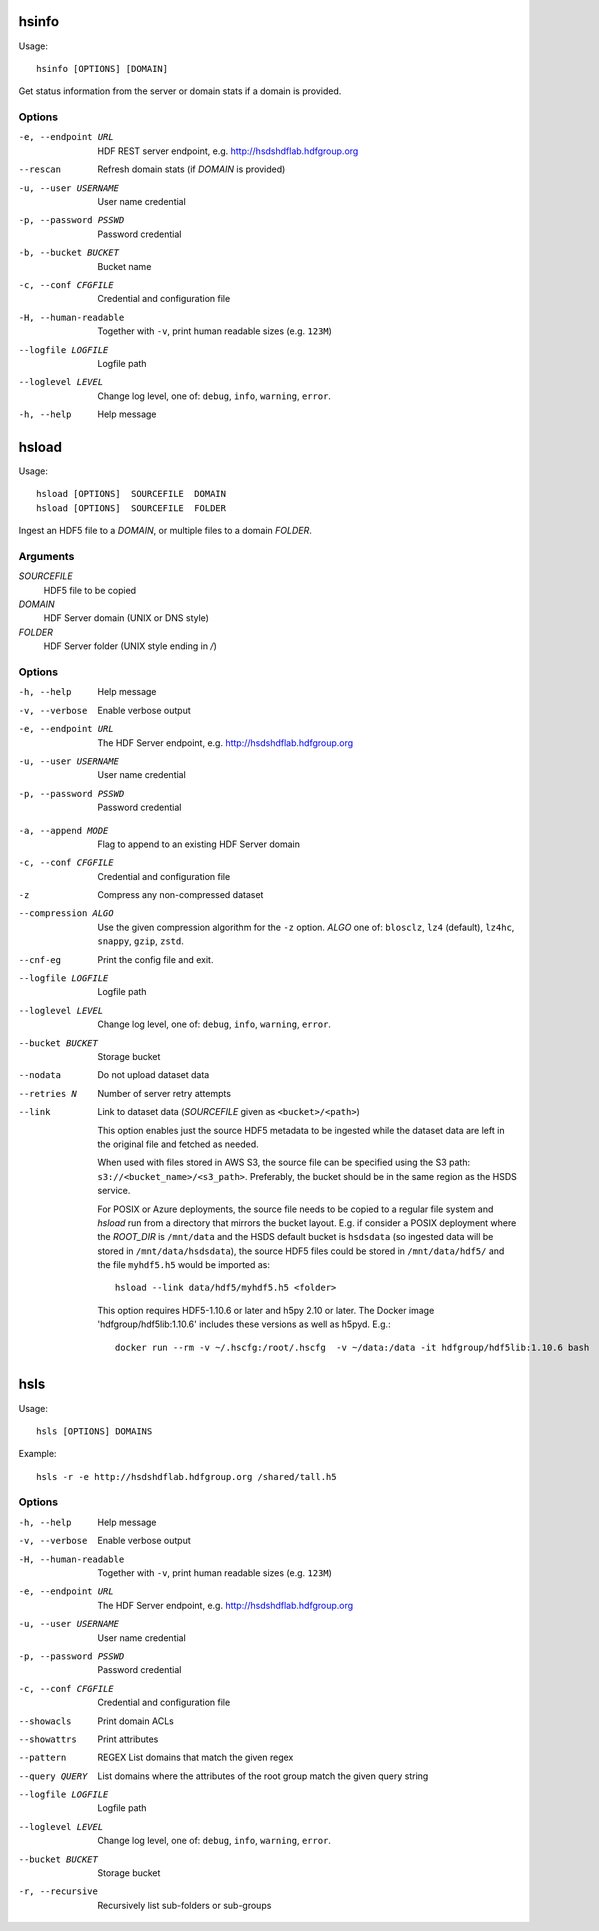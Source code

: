 .. _apps:

hsinfo
======

Usage::

    hsinfo [OPTIONS] [DOMAIN]

Get status information from the server or domain stats if a domain is provided.

Options
--------

-e, --endpoint URL
    HDF REST server endpoint, e.g. http://hsdshdflab.hdfgroup.org
--rescan
    Refresh domain stats (if `DOMAIN` is provided)
-u, --user USERNAME  User name credential
-p, --password PSSWD  Password credential
-b, --bucket BUCKET  Bucket name
-c, --conf CFGFILE   Credential and configuration file
-H, --human-readable  Together with ``-v``, print human readable sizes (e.g. ``123M``)
--logfile LOGFILE   Logfile path
--loglevel LEVEL
    Change log level, one of: ``debug``, ``info``, ``warning``, ``error``.
-h, --help
    Help message

hsload
======

Usage::

    hsload [OPTIONS]  SOURCEFILE  DOMAIN
    hsload [OPTIONS]  SOURCEFILE  FOLDER

Ingest an HDF5 file to a `DOMAIN`, or multiple files to a domain `FOLDER`.

Arguments
----------

`SOURCEFILE`
    HDF5 file to be copied
`DOMAIN`
    HDF Server domain (UNIX or DNS style)
`FOLDER`
    HDF Server folder (UNIX style ending in `/`)

Options
-------

-h, --help  Help message
-v, --verbose   Enable verbose output
-e, --endpoint URL  The HDF Server endpoint, e.g. http://hsdshdflab.hdfgroup.org
-u, --user USERNAME  User name credential
-p, --password PSSWD  Password credential

.. todo:: What are the values of `MODE`?

-a, --append MODE  Flag to append to an existing HDF Server domain
-c, --conf CFGFILE   Credential and configuration file
-z  Compress any non-compressed dataset
--compression ALGO
    Use the given compression algorithm for the ``-z`` option. `ALGO` one of:
    ``blosclz``, ``lz4`` (default), ``lz4hc``, ``snappy``, ``gzip``, ``zstd``.
--cnf-eg  Print the config file and exit.
--logfile LOGFILE   Logfile path
--loglevel LEVEL
    Change log level, one of: ``debug``, ``info``, ``warning``, ``error``.
--bucket BUCKET  Storage bucket
--nodata   Do not upload dataset data
--retries N  Number of server retry attempts
--link
    Link to dataset data (`SOURCEFILE` given as ``<bucket>/<path>``)

    This option enables just the source HDF5 metadata to be ingested while the dataset data
    are left in the original file and fetched as needed.

    When used with files stored in AWS S3, the source file can be specified using the S3
    path: ``s3://<bucket_name>/<s3_path>``. Preferably, the bucket should be in the same
    region as the HSDS service.

    For POSIX or Azure deployments, the source file needs to be copied to a
    regular file system and `hsload` run from a directory that mirrors the
    bucket layout. E.g. if consider a POSIX deployment where the `ROOT_DIR` is
    ``/mnt/data`` and the HSDS default bucket is ``hsdsdata`` (so ingested data
    will be stored in ``/mnt/data/hsdsdata``), the source HDF5 files could be
    stored in ``/mnt/data/hdf5/`` and the file ``myhdf5.h5`` would be imported
    as::

        hsload --link data/hdf5/myhdf5.h5 <folder>

    This option requires HDF5-1.10.6 or later and h5py 2.10 or later.
    The Docker image 'hdfgroup/hdf5lib:1.10.6' includes these versions as well as h5pyd.
    E.g.::

        docker run --rm -v ~/.hscfg:/root/.hscfg  -v ~/data:/data -it hdfgroup/hdf5lib:1.10.6 bash

hsls
====

Usage::

    hsls [OPTIONS] DOMAINS

Example::

    hsls -r -e http://hsdshdflab.hdfgroup.org /shared/tall.h5

Options
-------

-h, --help  Help message
-v, --verbose   Enable verbose output
-H, --human-readable  Together with ``-v``, print human readable sizes (e.g. ``123M``)
-e, --endpoint URL  The HDF Server endpoint, e.g. http://hsdshdflab.hdfgroup.org
-u, --user USERNAME  User name credential
-p, --password PSSWD  Password credential
-c, --conf CFGFILE   Credential and configuration file
--showacls  Print domain ACLs
--showattrs   Print attributes
--pattern  REGEX  List domains that match the given regex
--query QUERY  List domains where the attributes of the root group match the given query string
--logfile LOGFILE   Logfile path
--loglevel LEVEL
    Change log level, one of: ``debug``, ``info``, ``warning``, ``error``.
--bucket BUCKET  Storage bucket
-r, --recursive  Recursively list sub-folders or sub-groups
